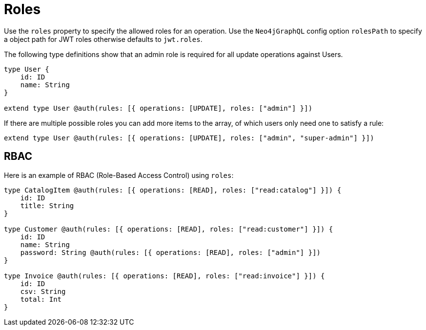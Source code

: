 [[auth-authorization-roles]]
= Roles

Use the `roles` property to specify the allowed roles for an operation. Use the `Neo4jGraphQL` config option `rolesPath` to specify a object path for JWT roles otherwise defaults to `jwt.roles`.

The following type definitions show that an admin role is required for all update operations against Users.

[source, graphql]
----
type User {
    id: ID
    name: String
}

extend type User @auth(rules: [{ operations: [UPDATE], roles: ["admin"] }])
----

If there are multiple possible roles you can add more items to the array, of which users only need one to satisfy a rule:

[source, graphql]
----
extend type User @auth(rules: [{ operations: [UPDATE], roles: ["admin", "super-admin"] }])
----

== RBAC

Here is an example of RBAC (Role-Based Access Control) using `roles`:

[source, graphql]
----
type CatalogItem @auth(rules: [{ operations: [READ], roles: ["read:catalog"] }]) {
    id: ID
    title: String
}

type Customer @auth(rules: [{ operations: [READ], roles: ["read:customer"] }]) {
    id: ID
    name: String
    password: String @auth(rules: [{ operations: [READ], roles: ["admin"] }])
}

type Invoice @auth(rules: [{ operations: [READ], roles: ["read:invoice"] }]) {
    id: ID
    csv: String
    total: Int
}
----
